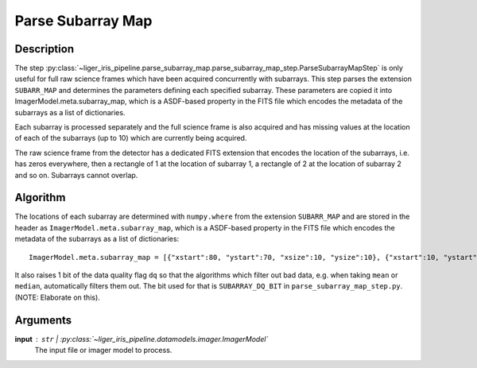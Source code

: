 ==================
Parse Subarray Map
==================

Description
-----------

The step :py:class:`~liger_iris_pipeline.parse_subarray_map.parse_subarray_map_step.ParseSubarrayMapStep` is only useful for full raw science frames which have been acquired concurrently with subarrays. This step parses the extension ``SUBARR_MAP`` and determines the parameters defining each specified subarray. These parameters are copied it into ImagerModel.meta.subarray_map, which is a ASDF-based property in the FITS file which encodes the metadata of the subarrays as a list of dictionaries.

Each subarray is processed separately and the full science frame is also acquired and has missing values at the location of each of the subarrays (up to 10) which are currently being acquired.

The raw science frame from the detector has a dedicated FITS extension that encodes the location of the subarrays, i.e. has zeros everywhere, then a rectangle of 1 at the location of subarray 1, a rectangle of 2 at the location of subarray 2 and so on. Subarrays cannot overlap.


Algorithm
---------

The locations of each subarray are determined with ``numpy.where`` from the extension ``SUBARR_MAP`` and are stored in the header as ``ImagerModel.meta.subarray_map``, which is a ASDF-based property in the FITS file which encodes the metadata of the subarrays as a list of dictionaries::

    ImagerModel.meta.subarray_map = [{"xstart":80, "ystart":70, "xsize":10, "ysize":10}, {"xstart":10, "ystart":20, "xsize":20, "ysize":20}]

It also raises 1 bit of the data quality flag ``dq`` so that the algorithms which filter out bad data, e.g. when taking ``mean`` or ``median``, automatically filters them out. The bit used for that is ``SUBARRAY_DQ_BIT`` in ``parse_subarray_map_step.py``. (NOTE: Elaborate on this).


Arguments
---------

**input** : ``str`` | :py:class:`~liger_iris_pipeline.datamodels.imager.ImagerModel`
    The input file or imager model to process.